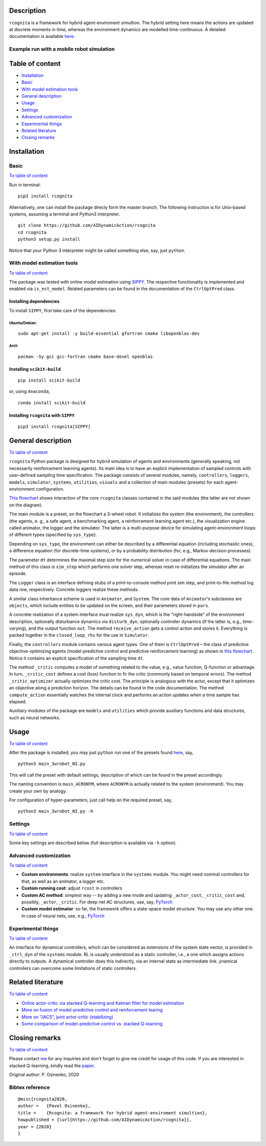 .. image:: https://raw.githubusercontent.com/AIDynamicAction/rcognita/d0c7d1173b51e0ed5df044cf1fb1c92eca53d819/gfx/logo/rcognita-logo.png

Description
===========

``rcognita`` is a framework for hybrid agent-enviroment simultion. The
hybrid setting here means the actions are updated at discrete moments in
time, whereas the environment dynamics are modelled time-continuous. A
detailed documentation is available
`here <https://aidynamicaction.github.io/rcognita/>`__.

Example run with a mobile robot simulation
------------------------------------------

.. image:: https://raw.githubusercontent.com/AIDynamicAction/rcognita/d0c7d1173b51e0ed5df044cf1fb1c92eca53d819/gfx/demo/3wheel_robot_exm_run.gif

Table of content
================

-  `Installation <#Installation>`__
-  `Basic <#Basic>`__
-  `With model estimation tools <#With-model-estimation-tools>`__
-  `General description <#General-description>`__
-  `Usage <#Usage>`__
-  `Settings <#Settings>`__
-  `Advanced customization <#Advanced-customization>`__
-  `Experimental things <#Experimental-things>`__
-  `Related literature <#Related-literature>`__
-  `Closing remarks <#Closing-remarks>`__

Installation
============

Basic
-----

`To table of content <#Table-of-content>`__

Run in terminal:

::

    pip3 install rcognita

Alternatively, one can install the package direcly form the master
branch. The following instruction is for Unix-based systems, assuming a
terminal and Python3 interpreter.

::

    git clone https://github.com/AIDynamicAction/rcognita
    cd rcognita
    python3 setup.py install

Notice that your Python 3 interpreter might be called something else,
say, just ``python``.

With model estimation tools
---------------------------

`To table of content <#Table-of-content>`__

The package was tested with online model estimation using
`SIPPY <https://github.com/CPCLAB-UNIPI/SIPPY>`__. The respective
functionality is implemented and enabled via ``is_est_model``. Related
parameters can be found in the documentation of the ``CtrlOptPred``
class.

Installing dependencies
~~~~~~~~~~~~~~~~~~~~~~~

To install ``SIPPY``, first take care of the dependencies:

Ubuntu/Debian:
^^^^^^^^^^^^^^

::

    sudo apt-get install -y build-essential gfortran cmake libopenblas-dev

Arch
^^^^

::

    pacman -Sy gcc gcc-fortran cmake base-devel openblas

Installing ``scikit-build``
~~~~~~~~~~~~~~~~~~~~~~~~~~~

::

    pip install scikit-build

or, using ``Anaconda``,

::

    conda install scikit-build

Installing ``rcognita`` with ``SIPPY``
~~~~~~~~~~~~~~~~~~~~~~~~~~~~~~~~~~~~~~

::

    pip3 install rcognita[SIPPY]

General description
===================

`To table of content <#Table-of-content>`__

``rcognita`` Python package is designed for hybrid simulation of agents
and environments (generally speaking, not necessarily reinforcement
learning agents). Its main idea is to have an explicit implementation of
sampled controls with user-defined sampling time specification. The
package consists of several modules, namely, ``controllers``,
``loggers``, ``models``, ``simulator``, ``systems``, ``utilities``,
``visuals`` and a collection of main modules (presets) for each
agent-environment configuration.

`This flowchart <./flowcharts/rcognita-flowchart-CtrlOptPred.pdf>`__
shows interaction of the core ``rcognita`` classes contained in the said
modules (the latter are not shown on the diagram).

The main module is a preset, on the flowchart a 3-wheel robot. It
initializes the system (the environment), the controllers (the agents,
e. g., a safe agent, a benchmarking agent, a reinforcement learning
agent etc.), the visualization engine called animator, the logger and
the simulator. The latter is a multi-purpose device for simulating
agent-environment loops of different types (specified by ``sys_type``).

Depending on ``sys_type``, the environment can either be described by a
differential equation (including stochastic ones), a difference equation
(for discrete-time systems), or by a probability distribution (for,
e.g., Markov decision processes).

The parameter ``dt`` determines the maximal step size for the numerical
solver in case of differential equations. The main method of this class
is ``sim_step`` which performs one solver step, whereas reset
re-initializes the simulator after an episode.

The ``Logger`` class is an interface defining stubs of a
print-to-console method print sim step, and print-to-file method log
data row, respectively. Concrete loggers realize these methods.

A similar class inheritance scheme is used in ``Animator``, and
``System``. The core data of ``Animator``\ ’s subclasses are
``objects``, which include entities to be updated on the screen, and
their parameters stored in ``pars``.

A concrete realization of a system interface must realize ``sys_dyn``,
which is the “right-handside” of the environment description, optionally
disturbance dynamics via ``disturb_dyn``, optionally controller dynamics
(if the latter is, e.g., time-varying), and the output function ``out``.
The method ``receive_action`` gets a control action and stores it.
Everything is packed together in the ``closed_loop_rhs`` for the use in
``Simulator``.

Finally, the ``controllers`` module contains various agent types. One of
them is ``CtrlOptPred`` – the class of predictive objective-optimizing
agents (model-predictive control and predictive reinforcement learning)
as shown in `this
flowchart <./flowcharts/rcognita-flowchart-CtrlOptPred.pdf>`__. Notice
it contains an explicit specification of the sampling time ``dt``.

The method ``_critic`` computes a model of something related to the
value, e.g., value function, Q-function or advantage. In turn,
``_critic_cost`` defines a cost (loss) function to fir the critic
(commonly based on temporal errors). The method ``_critic_optimizer``
actually optimizes the critic cost. The principle is analogous with the
actor, except that it optimizes an objective along a prediction horizon.
The details can be found in the code documentation. The method
``compute_action`` essentially watches the internal clock and performs
an action updates when a time sample has elapsed.

Auxiliary modules of the package are ``models`` and ``utilities`` which
provide auxiliary functions and data structures, such as neural
networks.

Usage
=====

`To table of content <#Table-of-content>`__

After the package is installed, you may just ``python`` run one of the
presets found `here <./presets>`__, say,

::

    python3 main_3wrobot_NI.py

This will call the preset with default settings, description of which
can be found in the preset accordingly.

The naming convention is ``main_ACRONYM``, where ``ACRONYM`` is actually
related to the system (environment). You may create your own by analogy.

For configuration of hyper-parameters, just call help on the required
preset, say,

::

    python3 main_3wrobot_NI.py -h

Settings
--------

`To table of content <#Table-of-content>`__

Some key settings are described below (full description is available via
``-h`` option).

+-------------------------+-----------+--------------------------------------------------------+------------------------------------------------------+
| Parameter               | Type      | Description                                            |
+=========================+===========+========================================================+======================================================+
| ``ctrl_mode``           | string    | Controller mode                                        |
+-------------------------+-----------+--------------------------------------------------------+------------------------------------------------------+
| ``dt``                  | number    | Controller sampling time                               |
+-------------------------+-----------+--------------------------------------------------------+------------------------------------------------------+
| ``t1``                  | number    | Final time                                             |
+-------------------------+-----------+--------------------------------------------------------+------------------------------------------------------+
| ``state_init``          | list      | Initial state                                          |
+-------------------------+-----------+--------------------------------------------------------+------------------------------------------------------+
| ``is_log_data``         | binary    | Flag to log data                                       |
+-------------------------+-----------+--------------------------------------------------------+------------------------------------------------------+
| ``is_visualization``    | binary    | Flag to produce graphical output                       |
+-------------------------+-----------+--------------------------------------------------------+------------------------------------------------------+
| ``is_print_sim_step``   | binary    | Flag to print simulation step data                     |
+-------------------------+-----------+--------------------------------------------------------+------------------------------------------------------+
| ``is_est_model``        | binary    | 0                                                      | If a model of the system is to be estimated online   |
+-------------------------+-----------+--------------------------------------------------------+------------------------------------------------------+
| ``Nactor``              | integer   | Horizon length (in steps) for predictive controllers   |
+-------------------------+-----------+--------------------------------------------------------+------------------------------------------------------+
| ``stage_obj_struct``    | string    | Structure of running objective function                |
+-------------------------+-----------+--------------------------------------------------------+------------------------------------------------------+
| ``Ncritic``             | integer   | Critic stack size (number of TDs)                      |
+-------------------------+-----------+--------------------------------------------------------+------------------------------------------------------+
| ``gamma``               | number    | Discount factor                                        |
+-------------------------+-----------+--------------------------------------------------------+------------------------------------------------------+
| ``critic_struct``       | string    | Structure of critic features                           |
+-------------------------+-----------+--------------------------------------------------------+------------------------------------------------------+
| ``actor_struct``        | string    | Structure of actor features                            |
+-------------------------+-----------+--------------------------------------------------------+------------------------------------------------------+

Advanced customization
----------------------

`To table of content <#Table-of-content>`__

-  **Custom environments**: realize ``system`` interface in the
   ``systems`` module. You might need nominal controllers for that, as
   well as an animator, a logger etc.
-  **Custom running cost**: adjust ``rcost`` in controllers
-  **Custom AC method**: simplest way -- by adding a new mode and
   updating ``_actor_cost``, ``_critic_cost`` and, possibly, ``_actor``,
   ``_critic``. For deep net AC structures, use, say,
   `PyTorch <https://pytorch.org/>`__
-  **Custom model estimator**: so far, the framework offers a
   state-space model structure. You may use any other one. In case of
   neural nets, use, e.g., `PyTorch <https://pytorch.org/>`__

Experimental things
-------------------

`To table of content <#Table-of-content>`__

An interface for dynamical controllers, which can be considered as
extensions of the system state vector, is provided in ``_ctrl_dyn`` of
the ``systems`` module. RL is usually understood as a static controller,
i.e., a one which assigns actions directly to outputs. A dynamical
controller does this indirectly, via an internal state as intermediate
link. ynamical controllers can overcome some limitations of static
controllers.

Related literature
==================

`To table of content <#Table-of-content>`__

-  `Online actor-critic via stacked Q-learning and Kalman filter for
   model estimation <https://arxiv.org/abs/2007.03999>`__
-  `More on fusion of model-predictive control and reinforcement
   learing <https://arxiv.org/abs/1906.02580>`__
-  `More on "JACS", joint actor-critic
   (stabilizing) <https://arxiv.org/abs/2006.14034>`__
-  `Some comparison of model-predictive control vs. stacked
   Q-learning <https://arxiv.org/abs/2108.04802>`__

Closing remarks
===============

`To table of content <#Table-of-content>`__

Please contact `me <mailto:p.osinenko@gmail.com>`__ for any inquiries
and don't forget to give me credit for usage of this code. If you are
interested in stacked Q-learning, kindly read the
`paper <https://arxiv.org/abs/2007.03999>`__.

Original author: P. Osinenko, 2020

Bibtex reference
----------------

::

    @misc{rcognita2020,
    author =   {Pavel Osinenko},
    title =    {Rcognita: a framework for hybrid agent-enviroment simultion},
    howpublished = {\url{https://github.com/AIDynamicAction/rcognita}},
    year = {2020}
    }

